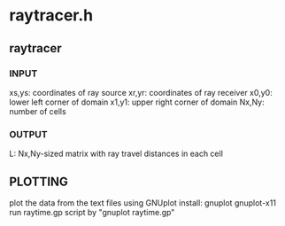 * raytracer.h
** raytracer
*** INPUT
    xs,ys: coordinates of ray source
    xr,yr: coordinates of ray receiver
    x0,y0: lower left corner of domain
    x1,y1: upper right corner of domain
    Nx,Ny: number of cells
*** OUTPUT
    L: Nx,Ny-sized matrix with ray travel distances in each cell 
   
** PLOTTING
plot the data from the text files using GNUplot
install: 
gnuplot
gnuplot-x11
run raytime.gp script by "gnuplot raytime.gp"

